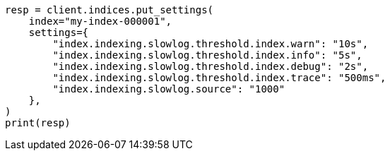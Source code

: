 // This file is autogenerated, DO NOT EDIT
// index-modules/slowlog.asciidoc:133

[source, python]
----
resp = client.indices.put_settings(
    index="my-index-000001",
    settings={
        "index.indexing.slowlog.threshold.index.warn": "10s",
        "index.indexing.slowlog.threshold.index.info": "5s",
        "index.indexing.slowlog.threshold.index.debug": "2s",
        "index.indexing.slowlog.threshold.index.trace": "500ms",
        "index.indexing.slowlog.source": "1000"
    },
)
print(resp)
----
